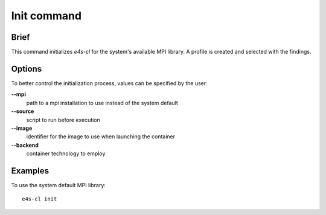 Init command
============

Brief
-----

This command initializes `e4s-cl` for the system's available MPI library.
A profile is created and selected with the findings.

Options
-------

To better control the initialization process, values can be specified by the user:

**--mpi**
        path to a mpi installation to use instead of the system default

**--source**
        script to run before execution

**--image**
        identifier for the image to use when launching the container

**--backend**
        container technology to employ

Examples
--------

To use the system default MPI library::

    e4s-cl init
